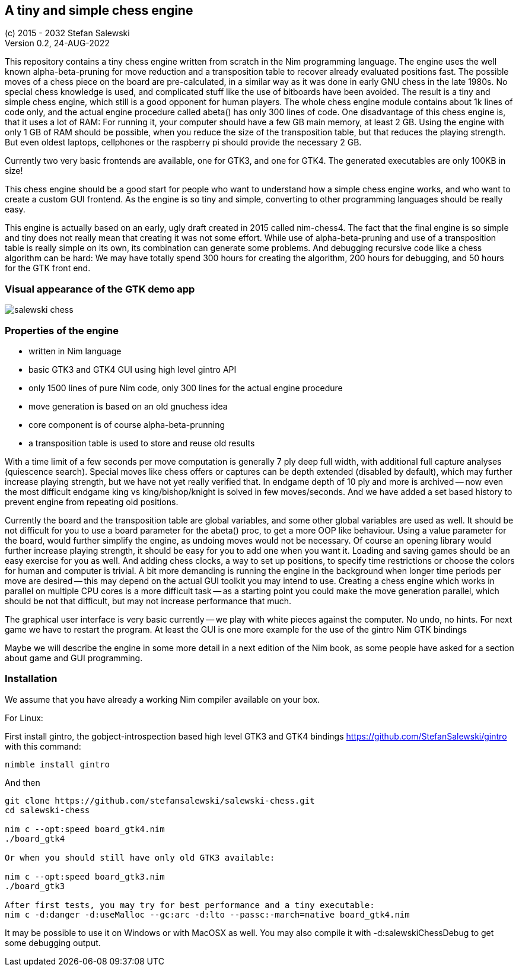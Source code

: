 == A tiny and simple chess engine
:experimental:
:imagesdir: http://ssalewski.de/tmp
(c) 2015 - 2032 Stefan Salewski +
Version 0.2, 24-AUG-2022

This repository contains a tiny chess engine written from scratch in the Nim programming language.
The engine uses the well known alpha-beta-pruning for move reduction and a transposition table
to recover already evaluated positions fast.
The possible moves of a chess piece on the board are pre-calculated, in a similar way as it
was done in early GNU chess in the late 1980s. No special chess knowledge is used, and complicated
stuff like the use of bitboards have been avoided. The result is a tiny and simple chess engine, which still
is a good opponent for human players. The whole chess engine module contains about 1k lines of code only, and the
actual engine procedure called abeta() has only 300 lines of code. One disadvantage of this chess engine is, that
it uses a lot of RAM: For running it, your computer should have a few GB main memory, at least 2 GB. Using the engine with
only 1 GB of RAM should be possible, when you reduce the size of the transposition table, but that reduces
the playing strength. But even oldest laptops, cellphones or the raspberry pi should provide the necessary 2 GB.

Currently two very basic frontends are available, one for GTK3, and one for GTK4.
The generated executables are only 100KB in size!

This chess engine should be a good start for people who want to understand how a simple chess
engine works, and who want to create a custom GUI frontend. As the engine is so tiny and simple,
converting to other programming languages should be really easy.

This engine is actually based on an early, ugly draft created in 2015 called nim-chess4. The fact that the final
engine is so simple and tiny does not really mean that creating it was not some effort. While use of alpha-beta-pruning
and use of a transposition table is really simple on its own, its combination can generate some problems.
And debugging recursive code like a chess algorithm can be hard: We may have totally spend 300 hours for creating the algorithm,
200 hours for debugging, and 50 hours for the GTK front end.

=== Visual appearance of the GTK demo app

image::salewski_chess.png[]

=== Properties of the engine

- written in Nim language
- basic GTK3 and GTK4 GUI using high level gintro API
- only 1500 lines of pure Nim code, only 300 lines for the actual engine procedure
- move generation is based on an old gnuchess idea
- core component is of course alpha-beta-prunning
- a transposition table is used to store and reuse old results

With a time limit of a few seconds per move computation is generally 7 ply deep
full width, with additional full capture analyses (quiescence search). Special moves
like chess offers or captures can be depth extended (disabled by default), which may further increase
playing strength, but we have not yet really verified that.
In endgame
depth of 10 ply and more is archived -- now even the most difficult endgame
king vs king/bishop/knight is solved in few moves/seconds. And we have added a set based
history to prevent engine from repeating old positions.

Currently the board and the transposition table are global variables, and some other global variables are used as well.
It should be not difficult for you to use a board parameter for the abeta() proc, to get a more
OOP like behaviour. Using a value parameter for the board, would further simplify the engine, as
undoing moves would not be necessary.
Of course an opening library would further increase playing strength, it should be easy for you to add
one when you want it. Loading and saving games should be an easy exercise for you as well.
And adding chess clocks, a way to set up positions, to specify time restrictions or choose the colors for
human and computer is trivial. A bit more demanding is running the engine in the background when
longer time periods per move are desired -- this may depend on the actual GUI toolkit you may intend to use.
Creating a chess engine which works in parallel on multiple CPU cores is a more difficult task --
as a starting point you could make the move generation parallel, which should be not that difficult, but
may not increase performance that much. 

The graphical user interface is very basic currently -- we play with white pieces against
the computer. No undo, no hints. For next game we have to restart the program. At least the GUI
is one more example for the use of the gintro Nim GTK bindings

Maybe we will describe the engine in some more detail in a next edition of the Nim book, as some people have
asked for a section about game and GUI programming. 

=== Installation

We assume that you have already a working Nim compiler available on your box.

For Linux:

First install gintro, the gobject-introspection based high level GTK3 and GTK4 bindings
https://github.com/StefanSalewski/gintro with this command:

----
nimble install gintro
----

And then

----
git clone https://github.com/stefansalewski/salewski-chess.git
cd salewski-chess

nim c --opt:speed board_gtk4.nim
./board_gtk4

Or when you should still have only old GTK3 available:

nim c --opt:speed board_gtk3.nim
./board_gtk3

After first tests, you may try for best performance and a tiny executable:
nim c -d:danger -d:useMalloc --gc:arc -d:lto --passc:-march=native board_gtk4.nim
----

It may be possible to use it on Windows or with MacOSX as well. You may also compile it
with -d:salewskiChessDebug to get some debugging output.


